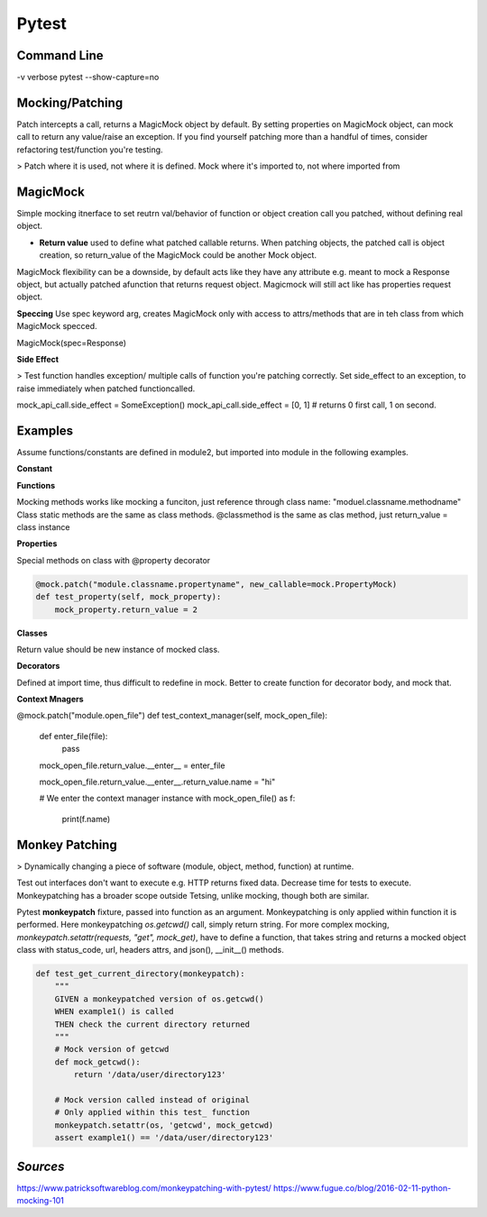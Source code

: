 Pytest
======

Command Line
^^^^^^^^^^^^

-v verbose
pytest --show-capture=no



Mocking/Patching
^^^^^^^^^^^^^^^^^

Patch intercepts a call, returns a MagicMock object by default. By setting properties on MagicMock object, can mock call to return any value/raise an exception.
If you find yourself patching more than a handful of times, consider refactoring test/function you're testing.

> Patch where it is used, not where it is defined. Mock where it's imported to, not where imported from

**MagicMock**
^^^^^^^^^^^^^

Simple mocking itnerface to set reutrn val/behavior of function or object creation call you patched, without defining real object.

- **Return value** used to define what patched callable returns. When patching objects, the patched call is object creation, so return_value of the MagicMock could be another Mock object.

MagicMock flexibility can be a downside, by default acts like they have any attribute e.g. meant to mock a Response object, but actually patched afunction that returns request object.
Magicmock will still act like has properties request object. 

**Speccing**
Use spec keyword arg, creates MagicMock only with access to attrs/methods that are in teh class from which MagicMock specced.

MagicMock(spec=Response)

**Side Effect**

> Test function handles exception/ multiple calls of function you're patching correctly.
Set side_effect to an exception, to raise immediately when patched functioncalled.

mock_api_call.side_effect = SomeException()
mock_api_call.side_effect = [0, 1] # returns 0 first call, 1 on second.



Examples
^^^^^^^^

Assume functions/constants are defined in module2, but imported into module in the following examples.


**Constant**

.. code::
    with mock.patch("module.func.val", 2):
        ...
    @mock.patch("module.func.val", 2):
    def test_val():
        ...

**Functions**

Mocking methods works like mocking a funciton, just reference through class name: "moduel.classname.methodname"
Class static methods are the same as class methods.
@classmethod is the same as clas method, just return_value = class instance

.. code::
    @mock.patch("module.api_call")
    def test_some_func(self, mock_api_call):
        mock_api_call.return_value = MagicMock(status_code=200,response=json.dumps({'key':'value'}))

    @mock.patch("module.function1")
    @mock.patch("module.function2")
    def test_functions(self, function2, function1):
        function1.return_value = ...
        function2.return_value = ..

        function1.assert_called()
        function1.assert_called_once_with("baz")

        function1.call_count
        function1.called
        function1.call_args

**Properties**

Special methods on class with @property decorator

.. code::
    
    @mock.patch("module.classname.propertyname", new_callable=mock.PropertyMock)
    def test_property(self, mock_property):
        mock_property.return_value = 2

**Classes**

Return value should be new instance of mocked class.

.. code::
    @mock.patch("module.classname")
    def test_class(self, mock_class):

        class NewClass(object):
            def __init__():
                ..
        
        mock_class.return_value = NewClass()

**Decorators**

Defined at import time, thus difficult to redefine in mock. Better to create function for decorator body, and mock that.

**Context Mnagers**

@mock.patch("module.open_file")
def test_context_manager(self, mock_open_file):

    def enter_file(file):
        pass

    mock_open_file.return_value.__enter__ = enter_file

    mock_open_file.return_value.__enter__.return_value.name = "hi"

    # We enter the context manager instance
    with mock_open_file() as f:
        print(f.name)



Monkey Patching
^^^^^^^^^^^^^^^

> Dynamically changing a piece of software (module, object, method, function) at runtime.

Test out interfaces don't want to execute e.g. HTTP returns fixed data.
Decrease time for tests to execute.
Monkeypatching has a broader scope outside Tetsing, unlike mocking, though both are similar.

Pytest **monkeypatch** fixture, passed into function as an argument. Monkeypatching is only applied within function it is performed.
Here monkeypatching *os.getcwd()* call, simply return string. For more complex mocking, *monkeypatch.setattr(requests, "get", mock_get)*, have to define a function, that takes string and returns a mocked object class with status_code, url, headers attrs, and json(), __init__() methods.

.. code::

    def test_get_current_directory(monkeypatch):
        """
        GIVEN a monkeypatched version of os.getcwd()
        WHEN example1() is called
        THEN check the current directory returned
        """
        # Mock version of getcwd
        def mock_getcwd():
            return '/data/user/directory123'

        # Mock version called instead of original
        # Only applied within this test_ function
        monkeypatch.setattr(os, 'getcwd', mock_getcwd)
        assert example1() == '/data/user/directory123'

`Sources`
^^^^^^^^^
https://www.patricksoftwareblog.com/monkeypatching-with-pytest/
https://www.fugue.co/blog/2016-02-11-python-mocking-101
